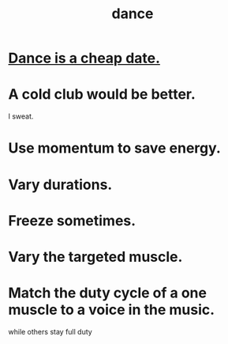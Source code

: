 :PROPERTIES:
:ID:       5c1dc0d8-b3a2-4dae-9c2d-7bda2d9789c0
:END:
#+title: dance
* [[id:7144052f-385b-4059-a86f-7c2851367bcc][Dance is a cheap date.]]
* A cold club would be better.
  I sweat.
* Use momentum to save energy.
* Vary durations.
* Freeze sometimes.
* Vary the targeted muscle.
* Match the duty cycle of a one muscle to a voice in the music.
  while others stay full duty
